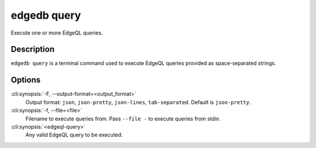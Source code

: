 .. _ref_cli_edgedb_query:


============
edgedb query
============

Execute one or more EdgeQL queries.

.. cli:synopsis::

    edgedb query [OPTIONS] <edgeql-query>...


Description
===========

``edgedb query`` is a terminal command used to execute EdgeQL queries
provided as space-separated strings.


Options
=======

:cli:synopsis:`-F, --output-format=<output_format>`
    Output format: ``json``, ``json-pretty``, ``json-lines``,
    ``tab-separated``. Default is ``json-pretty``.

:cli:synopsis:`-f, --file=<file>`
    Filename to execute queries from. Pass ``--file -`` to execute
    queries from stdin.

:cli:synopsis:`<edgeql-query>`
    Any valid EdgeQL query to be executed.
